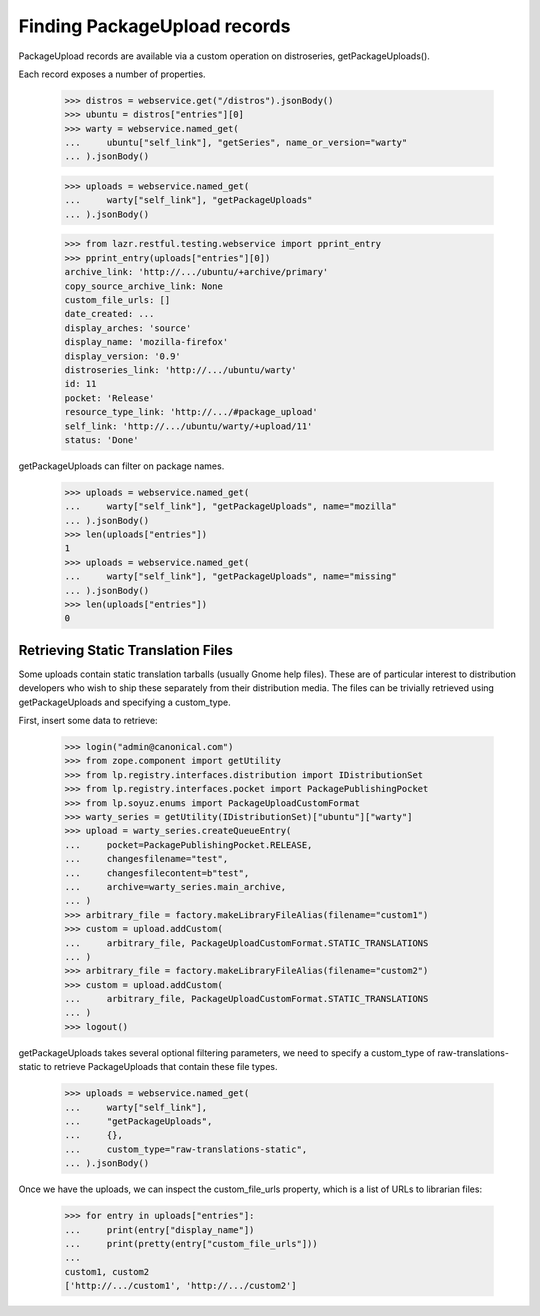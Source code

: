 =============================
Finding PackageUpload records
=============================

PackageUpload records are available via a custom operation on
distroseries, getPackageUploads().

Each record exposes a number of properties.

    >>> distros = webservice.get("/distros").jsonBody()
    >>> ubuntu = distros["entries"][0]
    >>> warty = webservice.named_get(
    ...     ubuntu["self_link"], "getSeries", name_or_version="warty"
    ... ).jsonBody()

    >>> uploads = webservice.named_get(
    ...     warty["self_link"], "getPackageUploads"
    ... ).jsonBody()

    >>> from lazr.restful.testing.webservice import pprint_entry
    >>> pprint_entry(uploads["entries"][0])
    archive_link: 'http://.../ubuntu/+archive/primary'
    copy_source_archive_link: None
    custom_file_urls: []
    date_created: ...
    display_arches: 'source'
    display_name: 'mozilla-firefox'
    display_version: '0.9'
    distroseries_link: 'http://.../ubuntu/warty'
    id: 11
    pocket: 'Release'
    resource_type_link: 'http://.../#package_upload'
    self_link: 'http://.../ubuntu/warty/+upload/11'
    status: 'Done'

getPackageUploads can filter on package names.

    >>> uploads = webservice.named_get(
    ...     warty["self_link"], "getPackageUploads", name="mozilla"
    ... ).jsonBody()
    >>> len(uploads["entries"])
    1
    >>> uploads = webservice.named_get(
    ...     warty["self_link"], "getPackageUploads", name="missing"
    ... ).jsonBody()
    >>> len(uploads["entries"])
    0


Retrieving Static Translation Files
===================================

Some uploads contain static translation tarballs (usually Gnome help files).
These are of particular interest to distribution developers who wish to
ship these separately from their distribution media.  The files can be
trivially retrieved using getPackageUploads and specifying a custom_type.

First, insert some data to retrieve:

    >>> login("admin@canonical.com")
    >>> from zope.component import getUtility
    >>> from lp.registry.interfaces.distribution import IDistributionSet
    >>> from lp.registry.interfaces.pocket import PackagePublishingPocket
    >>> from lp.soyuz.enums import PackageUploadCustomFormat
    >>> warty_series = getUtility(IDistributionSet)["ubuntu"]["warty"]
    >>> upload = warty_series.createQueueEntry(
    ...     pocket=PackagePublishingPocket.RELEASE,
    ...     changesfilename="test",
    ...     changesfilecontent=b"test",
    ...     archive=warty_series.main_archive,
    ... )
    >>> arbitrary_file = factory.makeLibraryFileAlias(filename="custom1")
    >>> custom = upload.addCustom(
    ...     arbitrary_file, PackageUploadCustomFormat.STATIC_TRANSLATIONS
    ... )
    >>> arbitrary_file = factory.makeLibraryFileAlias(filename="custom2")
    >>> custom = upload.addCustom(
    ...     arbitrary_file, PackageUploadCustomFormat.STATIC_TRANSLATIONS
    ... )
    >>> logout()

getPackageUploads takes several optional filtering parameters, we need
to specify a custom_type of raw-translations-static to retrieve PackageUploads
that contain these file types.

    >>> uploads = webservice.named_get(
    ...     warty["self_link"],
    ...     "getPackageUploads",
    ...     {},
    ...     custom_type="raw-translations-static",
    ... ).jsonBody()

Once we have the uploads, we can inspect the custom_file_urls property,
which is a list of URLs to librarian files:

    >>> for entry in uploads["entries"]:
    ...     print(entry["display_name"])
    ...     print(pretty(entry["custom_file_urls"]))
    ...
    custom1, custom2
    ['http://.../custom1', 'http://.../custom2']
